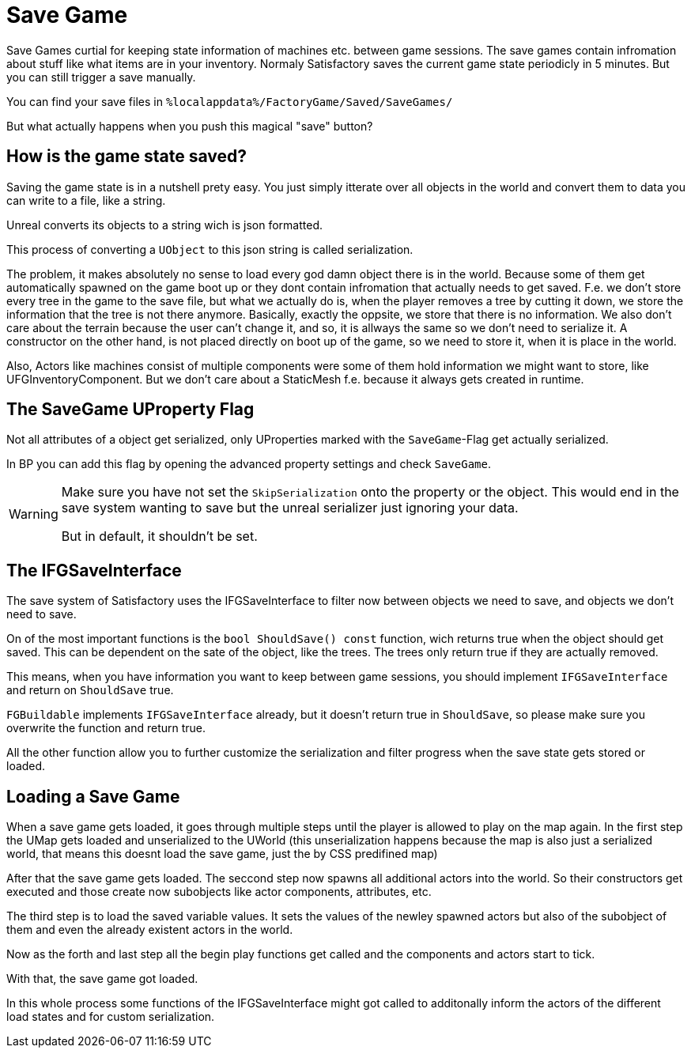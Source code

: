 = Save Game

Save Games curtial for keeping state information of machines etc. between game sessions.
The save games contain infromation about stuff like what items are in your inventory.
Normaly Satisfactory saves the current game state periodicly in 5 minutes.
But you can still trigger a save manually.

You can find your save files in `%localappdata%/FactoryGame/Saved/SaveGames/`

But what actually happens when you push this magical "save" button?

== How is the game state saved?

Saving the game state is in a nutshell prety easy.
You just simply itterate over all objects in the world
and convert them to data you can write to a file, like a string.

Unreal converts its objects to a string wich is json formatted.

This process of converting a `UObject` to this json string is called serialization.

The problem, it makes absolutely no sense to load every god damn object there is in the world.
Because some of them get automatically spawned on the game boot up
or they dont contain infromation that actually needs to get saved.
F.e. we don't store every tree in the game to the save file, but what we actually do is,
when the player removes a tree by cutting it down, we store the information that the tree is not there anymore.
Basically, exactly the oppsite, we store that there is no information.
We also don't care about the terrain because the user can't change it, and so, it is allways the same
so we don't need to serialize it.
A constructor on the other hand, is not placed directly on boot up of the game, so we need to store it,
when it is place in the world.

Also, Actors like machines consist of multiple components
were some of them hold information we might want to store, like UFGInventoryComponent.
But we don't care about a StaticMesh f.e. because it always gets created in runtime.

== The SaveGame UProperty Flag

Not all attributes of a object get serialized,
only UProperties marked with the `SaveGame`-Flag get actually serialized.

In BP you can add this flag by opening the advanced property settings and check `SaveGame`.

[WARNING]
====
Make sure you have not set the `SkipSerialization` onto the property or the object.
This would end in the save system wanting to save but the unreal serializer just ignoring your data.

But in default, it shouldn't be set.
====

== The IFGSaveInterface

The save system of Satisfactory uses the IFGSaveInterface to filter now between objects we need to save,
and objects we don't need to save.

On of the most important functions is the `bool ShouldSave() const` function,
wich returns true when the object should get saved.
This can be dependent on the sate of the object, like the trees.
The trees only return true if they are actually removed.

This means,
when you have information you want to keep between game sessions, you should implement `IFGSaveInterface`
and return on `ShouldSave` true.

[Warning]
====
`FGBuildable` implements `IFGSaveInterface` already, but it doesn't return true in `ShouldSave`,
so please make sure you overwrite the function and return true.
====

All the other function allow you to further customize the serialization and filter progress
when the save state gets stored or loaded.

== Loading a Save Game

When a save game gets loaded, it goes through multiple steps until the player is allowed to play on the map again.
In the first step the UMap gets loaded and unserialized to the UWorld
(this unserialization happens because the map is also just a serialized world,
that means this doesnt load the save game, just the by CSS predifined map)

After that the save game gets loaded.
The seccond step now spawns all additional actors into the world.
So their constructors get executed and those create now subobjects like actor components, attributes, etc.

The third step is to load the saved variable values.
It sets the values of the newley spawned actors but also of the subobject of them and even the already
existent actors in the world.

Now as the forth and last step all the begin play functions get called and the components and actors start to tick.

With that, the save game got loaded.

In this whole process some functions of the IFGSaveInterface might got called to additonally inform the actors of the different load states and for custom serialization.
